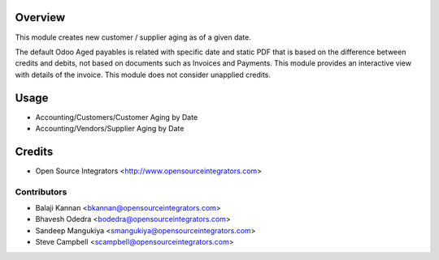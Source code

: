 Overview
========

This module creates new customer / supplier aging as of a given date.

The default Odoo Aged payables is related with specific date and static PDF that is based on the difference between credits and debits, 
not based on documents such as Invoices and Payments. This module provides an interactive view with details of the invoice. 
This module does not consider unapplied credits.

Usage
=====

* Accounting/Customers/Customer Aging by Date
* Accounting/Vendors/Supplier Aging by Date

Credits
=======

* Open Source Integrators <http://www.opensourceintegrators.com>

Contributors
------------

* Balaji Kannan  <bkannan@opensourceintegrators.com>
* Bhavesh Odedra <bodedra@opensourceintegrators.com>
* Sandeep Mangukiya <smangukiya@opensourceintegrators.com>
* Steve Campbell <scampbell@opensourceintegrators.com>

